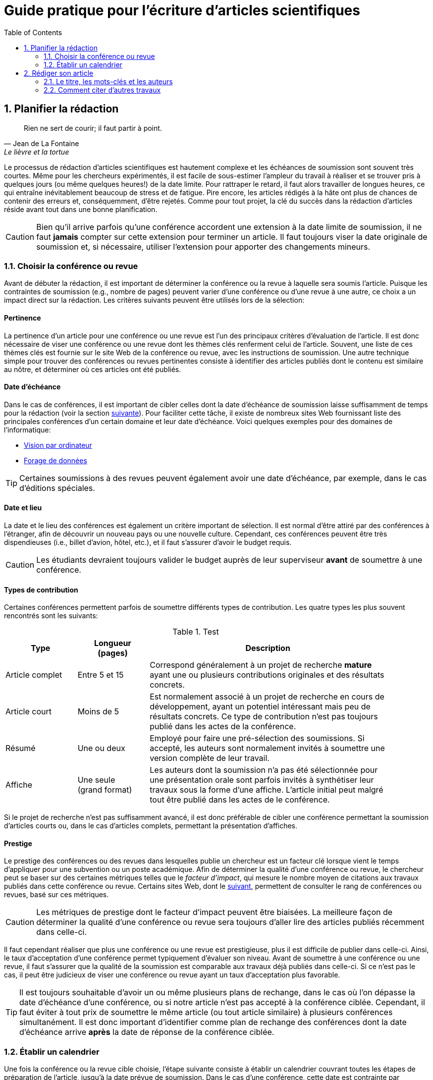 = Guide pratique pour l'écriture d'articles scientifiques
:awestruct-layout: default
:awestruct-show_header: true
:imagesdir: images
:doctype: article
:icons:
:iconsdir: ../images/icons
:toc:
:toc-placement!:

:numbered:

toc::[]

== Planifier la rédaction

[[lafontaine]]
[quote, Jean de La Fontaine, Le lièvre et la tortue]
____
Rien ne sert de courir; il faut partir à point.
____

Le processus de rédaction d'articles scientifiques est hautement complexe et les échéances de soumission sont souvent très courtes. Même pour les chercheurs expérimentés, il est facile de sous-estimer l'ampleur du travail à réaliser et se trouver pris à quelques jours (ou même quelques heures!) de la date limite. Pour rattraper le retard, il faut alors travailler de longues heures, ce qui entraîne inévitablement beaucoup de stress et de fatigue. Pire encore, les articles rédigés à la hâte ont plus de chances de contenir des erreurs et, conséquemment, d'être rejetés. Comme pour tout projet, la clé du succès dans la rédaction d'articles réside avant tout dans une bonne planification.      

CAUTION: Bien qu'il arrive parfois qu'une conférence accordent une extension à la date limite de soumission, il ne faut *jamais* compter sur cette extension pour terminer un article. Il faut toujours viser la date originale de soumission et, si nécessaire, utiliser l'extension pour apporter des changements mineurs.

[[choix-conference]]
===	Choisir la conférence ou revue

Avant de débuter la rédaction, il est important de déterminer la conférence ou la revue à laquelle sera soumis l'article. Puisque les contraintes de soumission (e.g., nombre de pages) peuvent varier d'une conférence ou d'une revue à une autre, ce choix a un impact direct sur la rédaction. Les critères suivants peuvent être utilisés lors de la sélection:

:numbered!:

==== Pertinence

La pertinence d'un article pour une conférence ou une revue est l'un des principaux critères d'évaluation de l'article. Il est donc nécessaire de viser une conférence ou une revue dont les thèmes clés renferment celui de l'article. Souvent, une liste de ces thèmes clés est fournie sur le site Web de la conférence ou revue, avec les instructions de soumission. Une autre technique simple pour trouver des conférences ou revues pertinentes consiste à identifier des articles publiés dont le contenu est similaire au nôtre, et déterminer où ces articles ont été publiés. 

==== Date d'échéance

Dans le cas de conférences, il est important de cibler celles dont la date d'échéance de soumission laisse suffisamment de temps pour la rédaction (voir la section <<etablir-calendrier, suivante>>). Pour faciliter cette tâche, il existe de nombreux sites Web fournissant liste des principales conférences d'un certain domaine et leur date d'échéance. Voici quelques exemples pour des domaines de l'informatique:
====
* http://conferences.visionbib.com/Iris-Conferences.html[Vision par ordinateur]
* http://www.kdnuggets.com/meetings[Forage de données]
====

TIP: Certaines soumissions à des revues peuvent également avoir une date d'échéance, par exemple, dans le cas d'éditions spéciales.

==== Date et lieu

La date et le lieu des conférences est également un critère important de sélection. Il est normal d'être attiré par des conférences à l'étranger, afin de découvrir un nouveau pays ou une nouvelle culture. Cependant, ces conférences peuvent être très dispendieuses (i.e., billet d'avion, hôtel, etc.), et il faut s'assurer d'avoir le budget requis.

CAUTION: Les étudiants devraient toujours valider le budget auprès de leur superviseur *avant* de soumettre à une conférence. 

==== Types de contribution

Certaines conférences permettent parfois de soumettre différents types de contribution. Les quatre types les plus souvent rencontrés sont les suivants:

.Test
[width="90%",cols="3,3,10",options="header"]
|=========================================================
| Type | Longueur +
(pages) | Description
| Article complet | Entre 5 et 15 | Correspond généralement à un projet de recherche *mature* ayant une ou plusieurs contributions originales et des résultats concrets.
| Article court | Moins de 5 | Est normalement associé à un projet de recherche en cours de développement, ayant un potentiel intéressant mais peu de résultats concrets. Ce type de contribution n'est pas toujours publié dans les actes de la conférence.
| Résumé | Une ou deux | Employé pour faire une pré-sélection des soumissions. Si accepté, les auteurs sont normalement invités à soumettre une version complète de leur travail.
| Affiche | Une seule + 
(grand format) | Les auteurs dont la soumission n'a pas été sélectionnée pour une présentation orale sont parfois invités à synthétiser leur travaux sous la forme d'une affiche. L'article initial peut malgré tout être publié dans les actes de le conférence.
|=========================================================

Si le projet de recherche n'est pas suffisamment avancé, il est donc préférable de cibler une conférence permettant la soumission d'articles courts ou, dans le cas d'articles complets, permettant la présentation d'affiches.

==== Prestige

Le prestige des conférences ou des revues dans lesquelles publie un chercheur est un facteur clé lorsque vient le temps d'appliquer pour une subvention ou un poste académique. Afin de déterminer la qualité d'une conférence ou revue, le chercheur peut se baser sur des certaines métriques telles que le __facteur d'impact__, qui mesure le nombre moyen de citations aux travaux publiés dans cette conférence ou revue. Certains sites Web, dont le http://www.journal-ranking.com[suivant], permettent de consulter le rang de conférences ou revues, basé sur ces métriques.  

CAUTION: Les métriques de prestige dont le facteur d'impact peuvent être biaisées. La meilleure façon de déterminer la qualité d'une conférence ou revue sera toujours d'aller lire des articles publiés récemment dans celle-ci.

Il faut cependant réaliser que plus une conférence ou une revue est prestigieuse, plus il est difficile de publier dans celle-ci. Ainsi, le taux d'acceptation d'une conférence permet typiquement d'évaluer son niveau. Avant de soumettre à une conférence ou une revue, il faut s'assurer que la qualité de la soumission est comparable aux travaux déjà publiés dans celle-ci. Si ce n'est pas le cas, il peut être judicieux de viser une conférence ou revue ayant un taux d'acceptation plus favorable. 
  
TIP: Il est toujours souhaitable d'avoir un ou même plusieurs plans de rechange, dans le cas où l'on dépasse la date d'échéance d'une conférence, ou si notre article n'est pas accepté à la conférence ciblée. Cependant, il faut éviter à tout prix de soumettre le même article (ou tout article similaire) à plusieurs conférences simultanément. Il est donc important d'identifier comme plan de rechange des conférences dont la date d'échéance arrive *après* la date de réponse de la conférence ciblée.    

:numbered:

[[etablir-calendrier, Établir un calendrier]]
===	Établir un calendrier

Une fois la conférence ou la revue cible choisie, l'étape suivante consiste à établir un calendrier couvrant toutes les étapes de préparation de l'article, jusqu'à la date prévue de soumission. Dans le cas d'une conférence, cette date est contrainte par l'échéance de soumission.

L'élaboration d'un article est un processus complexe qui devrait en principe débuter avant la recherche, se continuer durant la recherche et se terminer après l'obtention, l'analyse et l'interprétation des résultats. Bien qu'il soit tentant de vouloir bâtir une version complète de l'article d'un seul coup, pour sauver du temps, cette approche mène souvent à un cul-de-sac, nécessitant de refaire une partie importante du travail. Dans certains cas, cela peut avoir pour conséquence de rater l'échéance se soumission. Une meilleure approche est d'élaborer l'article itérativement, chaque itération correspondant à une version de plus en plus complète de l'article. Une itération renferme typiquement une ou plusieurs des tâches suivantes:

:numbered!:

==== Recherche bibliographique

Cette tâche permet d'identifier les travaux antérieurs du domaine qui adressent la même problématique, ou dont la méthodologie proposée est similaire à la sienne. Les résultats de cette recherche serviront principalement à rédiger la revue de littérature de l'article (voir la section <<revue-litterature, Faire sa revue de littérature>>). Cependant, certaines références peuvent également servir à:

* Établir un étalon de comparaison pour évaluer sa propre approche dans la section expérimentale. 
* Appuyer ou faciliter certains arguments utilisés dans l'article
* Motiver le cadre expérimental de l'article
* etc.

La recherche bibliographique débute normalement avant la recherche et se poursuit jusqu'à la soumission de l'article. Au début, celle-ci devrait être suffisamment large pour inclure les travaux proposant des approches complémentaires et portant sur des applications connexes. Cette recherche devrait par la suite devenir de plus en plus ciblée, de manière à restreindre la liste des références incluses dans l'article.

TIP: Il est important de conserver une liste des références rencontrées durant la recherche bibliographique. Cette tâche peut être facilitée à l'aide d'outils de gestion bibliographique tels que http://endnote.com/[Endnote] ou http://www.mendeley.com/[Mendeley]. 

==== Expérimentation

À l'exception de types particuliers d'articles (e.g., cas d'études, survol de littérature), l'expérimentation est essentielle à tout article scientifique. Elle se fait normalement en quatre étapes:

. *Planification:*
+
L'étape de planification consiste à déterminer la méthodologie expérimentale à employer pour vérifier ses hypothèses de recherche. Dans le cas où une nouvelle approche est proposée pour un certain problème, la méthodologie expérimentale renferme typiquement les tâches suivants:
+
* Sélectionner les approches de la littérature qui serviront d'étalon de comparaisons 
* Identifier les jeux de données de test (i.e., les _benchmarks_) dans la littérature ou générer ces données à partir de simulations
* Choisir les métriques employées pour évaluer la qualité des différentes approches
* Déterminer les paramètres à utiliser pour les approches testées  
* etc.

. *Réalisation:* 
+
La réalisation d'expériences occupe généralement une place importante dans un projet de recherche. Durant cette étape, il est important de bien suivre la plan expérimental prévu à l'étape de planification. Bien qu'il soit tentant de modifier ce plan en fonction des résultats observés, cela risque de biaiser les résultats et mener à une conclusion erronée. 

. *Collecte des résultats:* 
+
Une fois les expériences complétées, l'étape suivante consiste à regrouper, nettoyer et restructurer les résultats en vue d'être analysés.  

. *Analyses des résultats:* 
+
Cette étape a pour objectif de valider ou infirmer les hypothèses de recherche à partir des résultats expérimentaux. Selon les observations, l'analyse permet de raffiner la méthodologie expérimentale ou proposer de nouvelles expériences. 
+
CAUTION: Une erreur souvent rencontrée dans l'analyse des résultats est de généraliser à partir d'un nombre limité d'observations. Par exemple, établir qu'une approche est meilleure qu'une autre, en se basant uniquement sur quelques exemples. Il est plutôt recommandé de valider ou infirmer un hypothèse à l'aide d'un test statistique où un niveau de confiance peut être spécifié (voir la section <<???>>).

Tout comme la recherche bibliographique, l'expérimentation devrait commencer avant la rédaction. Une stratégie pour faciliter la planification des expériences consiste à déterminer d'avance le contenu des tableaux et figures de l'article. Par exemple, on pourrait imaginer une figure montrant le taux d'erreur moyen de différentes approches en fonction d'un certain paramètre. À l'étape de rédaction, ces tableaux et figures seraient produites à partir des résultats obtenus.

==== Rédaction

Comme mentionné précédemment, il est préférable d'utiliser une approche systématique de rédaction, construisant l'article étape par étape, au lieu de tenter de rédiger l'article d'un seul coup. Les conseils suivants peuvent être utilisés pour faciliter la rédaction:
****
* Rédiger directement dans le gabarit de la conférence ou de la revue ciblée. Cela évitera de mauvaises surprises de mise en page. 
* Commencer par construire un squelette de l'article, identifiant ses sections, sous-sections, tableaux et figures. Ce squelette servira de guide lors de la rédaction.
* Rédiger d'abord les sections les plus faciles. Pour certaines personnes, il s'agira de l'introduction, alors que d'autres seront plus à l'aide avec la méthodologie. 
* Travailler sur une seul section de l'article à la fois.
* Écrire d'abord un brouillon sans se préoccuper du style. Une fois l'écriture commencée, éviter de revenir en arrière. La révision du brouillon se fera dans une autre étape.  
* En cas de blocage, mettre l'article de côté durant quelques jours. 
* Demander à un collègue de le relire.
* Identifier chaque version de l'article à l'aide d'un numéro ou d'une date. 
****

Le processus de rédaction sera présentée plus en détails dans la section <<??>>. 

TIP: Si le travail de rédaction est fait en équipe, il est important de déterminer d'avance les sections pour lesquelles chaque membre de l'équipe est responsable.  Par ailleurs, il est fortement recommandé d'utiliser un gestionnaire de version, tels que http://subversion.apache.org[SVN], http://www.opencvs.org[CVS] ou http://git-scm.com[Git]. Ces outils facilitent le travail collaboratif, la gestion des conflits dans les fichiers de travail, et la récupération de versions antérieures.

==== Révision

Une fois la rédaction terminée, la révision de l'article se fait en deux étapes:

. *Révision du contenu* 
+
La première étape consiste à réviser le contenu de l'article. Dans cette étape, on s'assure de valider:
+
** La pertinence et la cohérence des différentes parties de l'articles (i.e., titre, résumé, introduction, revue de littérature, méthodologie, expérimentation, discussion, conclusion)
** La clarté des contributions, de la justification de la solution proposée, et de l'analyse des résultats
** L'usage approprié des références
** La redondance du contenu
** La qualité des figures et tables
** La numération des pages
** etc.
+
. *Révision du style*: 
+
Une fois le contenu validé, on révise le style de l'article. Cela inclus, entre autres, les 
la révision 
+
** Le respect de la langue, au niveau de l'orthographe et la grammaire
** La clarté et la longueur des phrases
** La fluidité de l'enchaînement des phrases
** etc.

La révision d'articles sera couverte en détails dans la section <<??>>. 

TIP: Si plusieurs personnes participent à la rédaction, le processus de révision peut être problématique. Une stratégie permettant de réduire les conflits est de réviser l'article une personne à la fois, chaque personne passant ses corrections à la suivante. Il est important de déterminer l'ordre des personnes avant de procéder. Plusieurs tours peuvent être nécessaires pour effectuer toutes les corrections.

CAUTION: Il est impératif de prévoir un certain délai dans la réception des corrections des autres membres de l'équipe. Ces personnes peuvent avoir un horaire chargé qui ne permet pas de travailler immédiatement sur l'article.    L'horaire des membres doit donc être considéré lorsqu'on détermine leur ordre dans le processus de révision.

==== Exemple de calendrier

Le tableau suivant montre un exemple de calendrier de préparation d'articles. Évidemment, la durée requise pour chaque tâche dépend du type d'article et de l'expérience du chercheur. 

[width="80%",cols="10,^4,^4,^3",options="header"]
|=========================================================
| Tâche | Date début +
(prévue) | Date fin +
(prévue) | Durée +
(jours)
| Recherche biblio. (1ère itération) | 01/07/2013 | 20/09/2013 | 50
| Expérimentation (1ère itération) | 21/09/2013 | 20/10/2013 | 60
| Rédaction (1ère itération) | 21/10/2013 | 20/12/2013 | 60
| Révision (1ère itération) | 06/01/2014 | 21/01/2014 | 15
| Recherche biblio. (2ème itération) | 22/01/2014 | 01/02/2014 | 10
| Expérimentation (2ème itération) | 02/02/2014 | 17/02/2014 | 15
| Rédaction (2ème itération) | 18/02/2014 | 28/02/2014 | 10
| Révision (2ème itération) | 01/03/2014 | 11/03/2014 | 10
| Rédaction (3ème itération) | 12/03/2014 | 22/03/2014 | 10
| Révision (3ème itération) | 23/03/2014 | 02/04/2014 | 10
| *Soumission* | 02/04/2014 | N/A | N/A
| *Date d'échéance* | 07/04/2014 | N/A | N/A
|=========================================================

:numbered:

== Rédiger son article

[[churchill]]
[quote, Winston Churchill]
____
L’écriture est une aventure. Au début c’est un jeu, puis c’est une amante, ensuite c’est un maître et ça devient un tyran.
____

Toute personne ayant traversé l'épreuve peut le confirmer: la rédaction d'un premier article scientifique est une des expériences les plus difficiles et frustrantes dans la carrière d'un chercheur. Synthétiser un travail complexe de recherche dans quelques pages, de manière claire et concise, peut sembler de prime abord être une tâche impossible. Heureusement, en abordant le problème une étape à la fois et de manière structurée, la rédaction d'un article devient beaucoup plus simple. De plus, le processus de rédaction deviendra, avec le temps, de plus en plus facile.

Un article scientifique est généralement composé des éléments suivants: 

. Un titre
. Une liste d'auteurs et leurs affiliations 
. Une liste de mots-clés
. Un résumé
. Une introduction
. Une revue de littérature
. Une méthodologie
. Une présentation des résultats expérimentaux
. Une discussion et conclusion 
  
Le corps de l'article est composé des cinq derniers éléments de cette liste (i.e., introduction à conclusion), correspondant typiquement à des sections séparées et présentées dans cet ordre. Ces sections doivent répondre à une série de questions (adaptées des _questions de Bradford Hill_ <<hill1965, (Hill 1965)>> ):    
[width="80%",cols="2,4",options="header"]
|=========================================================
| Section | Question
| Introduction | Quelles sont les motivations et les contributions des auteurs?
| Revue de littérature | Quels travaux antérieurs portent sur le même sujet?
| Méthodologie | Qu'ont fait les auteurs?
| Résultats | Qu'ont trouvé les auteurs?
| Discussion et conclusion | Que signifient les résultats obtenus par les auteurs?
|=========================================================

Bien que l'article soit divisé en plusieurs sections, il devrait se lire comme un tout et suivre une ligne droite, établie par l'objectif ou l'hypothèse de recherche.

TIP: La forme et le contenu d'un article peut varier selon la nature de la recherche et la publication visée. Par exemple, un article de type _Survol de littérature_ contient typiquement une longue revue de littérature et peut ne pas avoir de méthodologie ni de résultats expérimentaux. De même, un article de revue est généralement plus long qu'un article de conférence, et les parties portant sur la méthodologie et la validation expérimentales sont souvent plus détaillées.

TIP: Lorsque l'espace est limité, la revue de littérature peut parfois être faite dans l'introduction de l'article, en autant qu'elle soit présentée après la problématique. Cette approche est également envisageable lorsque la contribution principale de l'article est une amélioration des techniques existantes de la littérature. En revanche, certains auteurs préfèrent mettre la revue de littérature juste avant la conclusion, de manière à ne pas briser le flot dans la présentation de ses propres travaux.    

===	Le titre, les mots-clés et les auteurs

Un bon titre devrait décrire adéquatement le contenu de l'article dans le moins de mots possibles, sans être trop long ni trop court. Un bon titre renferme normalement entre 10 et 12 mots. Les consignes suivantes peuvent être employés pour la sélection du titre:

****

* Utiliser des mots qui mettent en valeur le domaine ou l'application de la recherche, ainsi son originalité. 

* Pour que l'article puisse être trouvé à partir d'une requête non-spécifique dans un moteur de recherche (i.e., une requête ne visant pas directement notre article), éviter les mots trop génériques ou trop spécifiques. Ainsi, les mots trop génériques risquent d'engendrer trop de résultats à une requête contenant ces mots. À l'opposé, les mots trop spécifiques limitent les chances de l'article d'être retrouvé à l'aide d'une requête portant sur un thème plus général (e.g., une approche ou une application).

* Le titre ne doit pas contenir de mots inutiles tels ``__Observations on__'' ou ``__A study of__'', etc.

* Le titre ne doit pas contenir d'abréviations ni de symboles.

****

.Un mauvais choix de titre
....
image:icons/no-tt.png[] {nbsp} BLABLABLA BAD
....

.Un meilleur choix de titre
====
image:icons/check-tt.png[] {nbsp} BLABLABLA GOOD
====


TIP: Certains revues ou conférences exigent également un titre courant (_running title_) qui sera imprimé au bas ou haut de chaque page de l'article. Le titre courant est une version écourtée du titre principal, et a normalement entre 30 et 50 caractères.

////

.Auteurs
* Pourquoi l’ordre est important
* Affiliations

===	Le résumé

* Problématique visée (très court)
* Contributions principales du travail
* Résultats et conclusions principales

////
An abstract should be included at the beginning of the paper. The abstract can
persuade or put off readers. The abstract is the part of the paper that will be included in
most electronic databases, available for retrieval. The abstract should state the purposes
of the study or investigation, basic procedures (selection of study subjects or laboratory
animals; observational and analytical methods), main findings (giving specific data
and their statistical significance, if possible) and the principal conclusions. It should
emphasize the new and important aspects of the study or observations.
A good abstract should be a miniature version of the paper, provide a brief summary
of each of the main sections of the paper and follow the structure of the paper. Many
journals require a structured abstract, which includes subtitles such as objective, type of
design, setting, material or subjects, methods, results, and conclusions. The number of
words in an abstract should generally be less than 150 for unstructured abstracts, and less
than 250 for structured abstracts. Some electronic databases are programmed to accept
only up to this limited number of words. Abstracts are generally written in the past tense.
The abstract should be self-contained and able to stand alone without need to consult the
full text. As such it should not include references to literature or to figures and tables in
the body of paper, should not include information that is not in the paper, and should not
contain abbreviations or acronyms unless standard or very well known.
Most scientific journals require authors to provide 3 to 10 key words or short phrases
that will assist indexers in cross-indexing the article. Key words are usually placed
beneath the abstract. Terms from the Medical Subject Headings (MeSH) list of PubMed
(US National Library of Medicine) should be used wherever possible, to facilitate
indexing and retrieval (see Annex 3).
////

=== L’introduction

* Description du contexte et de la problématique (quel est le problème?)
* Motivation du travail (pourquoi est-ce important?)
* Grandes lignes de l’approche (comment?)
* Originalité et contributions (quels sont les avantages?)
* Présentation de la structure

===	La revue de littérature

* Se concentrer sur des travaux récents (état de l’art)
* Éviter les généralités
* Structurer de manière cohérente les travaux sur le même sujet
* Proposer des avantages et limitations aux travaux cités

////

===	Comment citer d’autres travaux
* (à mettre ailleurs???)

////

===	La méthodologie

* Présenter les principes centraux avant d’aller en détail (il faut donner l’intuition au lecteur). Exemple : illustrer l’approche à l’aide d’un schéma 
* Présenter la notation employée (tableau)
* Établir les fondements théoriques (présenter le modèle sur lequel repose la méthode proposée et justifier l’emploi de ce modèle). Propriétés versus théorème. Preuve en annexe?
* Description détaillée de l’approche (algorithme, paramètres, etc.). S’assurer que le lecteur a toute l’information nécessaire pour reproduire les travaux. Motiver les choix conceptuels.
* Implications théoriques (complexité en terme de temps de calcul,  stockage, etc.)

////
Principles
Replicability of results is the heart of science. The methods section should provide
a detailed exposition of the research design. A reader of the methods section should be
able to repeat the study and to validate the findings. A methods section less than two
double-spaced pages is probably inadequate.

The methods section should be organized under meaningful subheadings and
describe techniques used in sufficient detail to allow others to replicate the study.
Established methods should be referenced but no description is necessary. For published
but not well known methods, a reference as well as a brief description should be given.
New or substantially modified methods should be clearly described, with reasons given
for using them and with their limitations outlined.
The methods section should not:
* refer to patients and animals as material; patients and animals are living things; not
inanimate “material”. The term “material” should be used only if inanimate specimens
have been used.
* use proprietary names of drugs; generic names should be used.
Ethics
When reporting experiments on human subjects, authors should indicate whether
the procedures followed were in accordance with the ethical standards of the responsible
committee on human experimentation (institutional or regional) and with the Helsinki
Declaration.
Patients’ names, initials, or hospital numbers should not be used. Particular care
should be taken that these do not appear in illustrative material.
When reporting experiments on animals, authors should indicate whether the
institutional or national guidelines or laws on the care and use of laboratory animals
were followed.


Statistics

Statistical methods should be described in sufficient detail to enable a knowledgeable
reader with access to the original data to verify the reported results. References for
statistical methods should be to standard works when possible. Any computer programs
used should be identified. Statistical terms, abbreviations, and symbols should be
defined.
Details about randomization, if used, should be given, as well as concealment
of allocation to treatment groups, and the method of masking (blinding). Losses to
observation (such as dropouts from a clinical trial) should be reported.
It is recommended to include the word “considered” in descriptions of statistical
significance such as “a P value of less than 0.05 was considered statistically significant”,
since the choice of this cut-off point is arbitrary.

It is better to avoid non-technical uses of technical statistical terms, such as “random”
“significant”, “correlation” and “sample” in non-statistical contexts.
////

=== La présentation et l'analyse des résultats

* Jeux de données utilisés (justifier l’utilisation, détails sur le contenu)
* Approches de comparaison (état de l’art, description sommaire)
* Méthodologie de comparaison (approche employée dans des travaux précédents, métriques standard, etc.)
* Paramètres utilisés. Les expériences doivent pouvoir être reproduites.
* Résultats sous la forme de tableaux et graphiques : quoi mettre, titre, caption, etc.
* Analyse des résultats (validation statistique, quoi mettre en valeur, etc.)

////
Principles

The objective of the research should be kept in mind. Results that do not relate to the
research objective should not be mentioned. Sufficient detail should be given to allow
other scientists to assess the validity and accuracy of the results. Statistics should not
take over the paper, but statistical analysis of the results should be adequately described.
Results should be presented in a logical sequence in the text, tables, and illustrations.
Tables and graphs are often extremely helpful in summarizing large amounts of data.
Authors should not repeat in the text the numerical data contained in figures and
tables.
The number of tables and figures should be restricted to those needed to explain the
argument of the paper and to support its findings. A good rule about whether to include
figures or not is: When in doubt, leave it out.

Tables

Tables should be used to show the exact values of more data than can be summarized
in a few sentences of text; or when the objective of presenting data is to present specific
inter-relationships. Tables should not be used when the data can be easily presented in
the text (tables are more expensive to typeset than text); or when there is no relation
between the data or to a time sequence.
A table should be readily understood without reference to the text. After reading
the title and abstract, many readers often glance through the tables and illustrations
before deciding whether or not to read the text. A table should be cited in the text, be
numbered, and have a title which exactly describes the content of the table. It should
have short or abbreviated headings for columns and rows and, if necessary, a footnote
for explanation of non-standard abbreviations that are used, and for identification of
statistical measures of variations, such as standard deviation and standard error of the
mean. Tables should have a logical structure. Columns should be arranged from left to
right in a logical sequence, e.g. to reflect the sequence in which data were collected or
changes over time. Rows should be arranged from top to bottom in a logical order, e.g.
by ascending order of age.
A table should not include in its title any unnecessary words, nor a repetition of
column and row headings. There should be no ambiguity about the purpose of the columns and rows. When column headings are grouped, a straddle-line should be used to
eliminate any uncertainty about which column headings are included under the grouped
column headings. Items in row headings may be indented to indicate groupings.
For purposes of publication:

* The table should not exceed the width of the journal columns. A single-column table,
in a journal with a double-column page, should not include more than 60 characters
(and equivalent spaces) in a row (with its row heading). A table running the full
width of a page should not include more than 120 characters in a row.
* Each table should be typed or printed with double-spacing on a separate sheet of
paper. Tables should not be submitted as photographs or images.
* Tables should not have internal horizontal and vertical rules.
* Tables should be numbered consecutively in the order of their first citation in the
text. Each table should be cited in the text.
* If data are used from another published or unpublished source, permission is needed
and should be acknowledge fully.
* The use of too many tables in relation to the length of the text may produce difficulties
in the layout of pages. Issues of the journal to which the paper will be submitted
can be checked to estimate how many tables can be used per 1000 words of text.
A general rule is no more than one table (or illustration) per 1000 words of text (4
pages of manuscript).
* The editor, on accepting a paper, may recommend that additional tables containing
important backup data, too expensive to publish, be deposited with an archival
service, such as the National Auxiliary Publication Service in the United States, or
made available by the author on request. In that event an appropriate statement will
be added to the text. Such tables should be submitted for consideration with the
paper.

Illustrations

Illustrations should be used only for a specific purpose. An illustration may be used
as evidence to support the argument, since “seeing is believing”. Illustrations may be
used as a more efficient way in presenting data. A flow chart is such an example. The
use of illustrations for emphasis, just to stress a point, is not a good purpose. It may be
more appropriate for a presentation than a written paper.
Graphs are used to illustrate relationships. If exact values are important, a table is preferable to a graph; when trends and relationships are more important than exact values, a graph is more efficient. A graph is a better alternative than a table with many
entries. The same data should not be repeated in figures and tables.
For purposes of publication:

* Figures should be professionally drawn and photographed; freehand or typewritten
lettering is unacceptable.
* Instead of original drawings, X-ray films, and other material, authors should submit
sharp, glossy, black-and-white photographic prints, usually 127 × 173mm (5 × 7 inches)
but not larger than 203 × 254mm (8 × 10 inches). Letters, numbers, and symbols
should be clear and even throughout, and of sufficient size that when reduced for
publication each item will still be legible.
* Titles and detailed explanations belong in the legends for illustrations not on the
illustrations themselves.
* Each figure should have a label pasted on its back, indicating the number of the
figure, author’s name, and top of the figure. Do not write on the back of the figures
or scratch or mar them by using paper clips. Do not bend figures or mount them on
cardboard.
* Photomicrographs should have internal scale markers. Symbols, arrows or letters
used in microphotographs should contrast with the background.
* If photographs of people are used, either the subjects must not be identifiable or their
pictures must be accompanied by written permission to use the photographs.
* Figures should be numbered consecutively according to the order in which they have
been first cited in the text.
* If a figure has been published, the original source has to be acknowledged and a
written permission from the copyright holder to reproduce the material should be
submitted.
* Permission is required irrespective of authorship or publisher except for documents
in the public domain.
* For illustrations in colour, it is important to ascertain whether the journal requires
colour negatives, positive transparencies or colour prints. Some journals publish
illustrations in colour only if the author pays for the extra cost.
* Legends for illustrations should be typed or printed using double spacing, starting
on a separate page, with Arabic numerals corresponding to the illustrations.
* When symbols, arrows, numbers, or letters are used to identify parts of the illustrations,
each one should be explained clearly in the legend. The internal scale, and the method
of staining in microphotographs, should be stated.
////

===	Discussion des résultats et conclusion

* Résumé des principaux objectifs et contributions
* Résumé des principaux résultats obtenus
* Travaux futurs
* Rappel des points principaux (quoi éviter à tout prix)

////
This section of the paper should emphasize the new and important aspects of the
study and the conclusions that follow from them. It should not repeat in detail data or
other material given in the Introduction or Results sections.
Good papers have a targeted discussion, to keep it focused. The discussion should
preferably be structured to include the following six components (Docherty and Smith,
1999):

* statement of principal findings
* strengths and weaknesses of the study
* strengths and weaknesses in relation to other studies
* meaning of the study, possible mechanisms and implications for clinicians and
policymakers
* unanswered questions and future research
* conclusion.
* Statement of principal findings: The opening of the discussion usually gives the answer
to the research question, or a restatement of the principal findings. This should not
normally be more than a few sentences. It is advisable that the discussion start with
a sentence that clearly shows that the paper includes new information. Reviewers
often start with a “null hypothesis” that the paper does not add anything new.
* Strengths and weaknesses of the study: Equal emphasis should be given to both
strengths and weaknesses. Reviewers are more interested in seeing that the author
is aware of the weaknesses. If the reader discovers in the paper weaknesses that are
not mentioned by the author, the trust in the paper will be shaken. A subheading such
as “limitations of the study” or data is useful. Findings that have not been described
in the results section should not be discussed.
* Strengths and weaknesses in relation to other studies: All evidence bearing on the
argument, with or against, should be considered. Authors should discuss the opposing
point of view, taking a “devil’s advocate” position. Full credit should be given for
supporting evidence. Authors should avoid burying the citation of a previously
published paper on the same question, which arrived at the same answer in the
discussion. Such a citation is better highlighted in the introduction. It is not enough
to simply summarize published papers. The authors should critically evaluate their
methodology, findings and conclusions. In particular, any differences in results should
be discussed and possible explanations offered. If the authors do not know why their
results are different from other studies, they should say so, but not imply that their
results are better.

Meaning of the study, possible mechanisms and implications for clinicians and
policymakers: This section should be written carefully. Authors should not move
beyond the limited evidence provided by the study. Restraint in stating implications
is a virtue appreciated by reviewers and readers. It may also be relevant to emphasize,
not only what the results mean, but also what the results do not mean. This will keep
readers from making unjustified conclusions.
* Unanswered questions and future research: New research may be proposed to provide
the answer to questions that are still not answered. A good study should generate
new ideas for further research. A simple statement that further research is needed is
less helpful than providing new specific research questions or suggesting particular
studies.
* Conclusion: A good paper ends with strong clear conclusions. It has been said that the
body of a good paper is a “thunderbolt in reverse”: it begins with thunder (introduction)
and ends with lightning (conclusions) (Byne, 1998). Conclusions should be linked with
the goals of the study, and should be limited to the boundaries of the study. Authors
should avoid unqualified statements and conclusions not completely supported by
the data. For example, they should not make statements on economic benefits and
costs unless their manuscript includes economic data and analysis. Authors should
refrain from claiming unjustified priority about the findings. It should be noted that
a negative finding could be as important as a positive finding.
////

=== Les remerciements

À COMPLÉTER

////
At an appropriate place in the article (the title page, footnote or an appendix to the
text; depending on the journal requirements), one or more statements should specify:
contributions that need acknowledging but do not justify authorship, such as general
support by a department chair; acknowledgement of technical help; acknowledgements
of financial or material support, which should specify the nature of the support; and
relationships that may pose a conflict of interest.
Persons who have contributed intellectually to the paper but whose contributions
do not justify authorship may be named and their function or contribution described,
for example “scientific adviser”, “critical review of study proposal”, “data collection”,
or “participation in clinical trial”. Such persons must have given their permission to
be named. Authors are responsible for obtaining written permission from persons
acknowledged by name, because readers may infer their endorsement of the data and
conclusions. Technical help is better acknowledged in a paragraph separate from that
acknowledging other contributions.
////

=== La bilbiographie

À COMPLÉTER

////
The reference section is an important part of a scientific paper. The number of
references should be restricted to those that have a direct bearing on the work described.
Except for review articles, it is rarely necessary to have more than 40 references in the
longest paper (Halsey, 1998).
References should be carefully checked. They should be verified against original
documents. One study has shown that in a random check of references in published
papers, 20% were misquoted, with half of the misquotations being seriously misleading
(DeLacey et al. 1985). Useful advice for the author is to photocopy the first page of every
reference cited. This page normally includes all the information needed for correctly
citing the reference.
Different standard formats for citing references are used in different scientific
disciplines. These formats include: MLA Style established by the Modern Language
Association; APA Style, governed by the Publication Manual of the American
Psychological Association; CMS Footnote Style, conforming to the Chicago Manual of
Style; and CBE Number Style established by the Council of Biology Editors.
In biomedical sciences, there are two major styles for citing the references: the
Harvard system and the Vancouver system.
In the Harvard system, the order of references at the end of the paper is strictly
alphabetical, regardless of the chronology. In the text of the paper, references are cited
by giving in parentheses the name of the author and the year of publication. When the
author’s name is part of a sentence, only the year is put in parentheses. When several
references are given together, they should be listed in chronological order and separated
by a semicolon. When a paper written by two authors is quoted, both names are given. If
there are more than two authors, all the names may be given the first time the reference
is cited. Otherwise, it is sufficient to give the name of the first author only, adding “et
al”. The term “et al” means “and others”. It is an abbreviation for two Latin terms: “et
alii” (masculine) and “et aliae” (feminine). When two citations have the same author
and the same year of publication, alphabetical annotation is used, for example “2004a”.
The order of these alphabetically annotated citations ideally should be chronological
within the year.
The Vancouver system has been adopted in the “Uniform Requirements for
Manuscripts Submitted to Biomedical Journals” by the International Committee of
Medical Journal Editors (who held their first meeting in Vancouver). Most biomedical
journals follow this system. It is based largely on a standard style adapted by the US
National Library of Medicine (NLM) for its databases. According to the Vancouver
style, references should be numbered consecutively in the order in which they are first
mentioned in the text. References in text, tables and legends should be identified by Arabic numerals in parentheses. References cited only in tables or figure legends should
be numbered in accordance with the sequence established by the first identification in
the text of the particular table or figure.
In writing the early drafts of the paper, it is advisable to use the Harvard style. If
numbers are assigned to references at this early stage, those numbers will very likely
have to be changed in subsequent drafts. In the final draft, the authors can switch to
the Vancouver style. To track the references in the early drafts using a word-processing
program, one can place at the beginning of each citation a character not used elsewhere
in the text, for example an asterisk (\*).
If journal titles are abbreviated, as is the practice in most but not all journals, this
should be in line with the abbreviations in the Index Medicus (which are based on an
international standard). The list of journals is published annually in the January issue.
The list can also be accessed through the web site of the US Library of Medicine (http:
//www.nlm.nih.gov).
Unpublished observations are generally not to be used as references; papers accepted
for publication but not yet published and given as references are identified as “in press”
or “forthcoming”; research papers submitted to a journal but not yet accepted are to be
treated as unpublished observations.
Authors should avoid citing a “personal communication” unless it provides
essential information not available from a public source, in which case the name of the
person and date of communication should be cited in parentheses in the text. Authors
should obtain permission and confirmation of accuracy from the source of a personal
communication.
Annex 4 provides examples on how different types of references should be cited.
Additional information may be obtained from the web site: http://www.nlm.gov/bsd/
uniform_requirements.html.

////

== Réviser son article

=== Révision du contenu scientifique

À COMPLÉTER

////
For creative writing, the word processor is the best invention since the quill pen. The
days of retyping are over. Most journals require an electronic copy of the paper.

.Revision checklist
* Is the title accurate, succinct and effective?
* Are keywords indexable? It is better to use keywords from the Medical Subject
Headings (MeSH vocabulary) of MEDLINE (Annex 3).
* Does the abstract represent the content of all the main sections of the paper, within
the length allowed by the journal? Do data in the abstract agree with data in the
paper?
* Does the introduction set the stage adequately but concisely for the main question
considered, or for the hypothesis tested, in the paper? Is that question or hypothesis
made clear by the end of the introduction?
* Are the methods described in enough detail to allow replication of research? Are
statistical methods described?
* Are the results presented in a way that allows other investigators to check and to
compare? Can any of the tables or illustrations be omitted? Can any of the tables
be replaced by a graph? Do data in the text agree with data in the tables? Are all
tables and figures cited in the text? Are all tables and figures mentioned in the text
included? Are legends of figures correct?
* Does the discussion properly interpret the significance of the data? Does the
discussion reflect up-to-date awareness of the literature? Are conclusions justified
by the results?
* Are all references cited mentioned in the text? Are all references mentioned in the
text cited? Have any necessary references been omitted?
* Is the length of the paper appropriate? Does any of the text repeat information found
elsewhere in the paper? Are there paragraphs or sentences that can be omitted? Where
possible, it is good to plan to submit an article that is shorter than the average article
published in the journal to which the paper will be sent. The best papers are concise.
Generally, a manuscript should, on average, be about 10 double-spaced pages, or 3
published pages, with 25 references. (Each printed page is about 3–4 double-spaced
typed pages). The sections of a manuscript that are often too long are the introduction
and discussion. The sections that are often too short are the methods and results. A
good rule is to shorten the introduction and discussion and to expand the methods
and results sections.
* Are all pages numbered?
////

=== Révision du style

À COMPLÉTER

////
The acronym “KISS”, “keep it simple and short”, is the key to good scientific writing.
Authors should always choose the simplest and shortest way of saying something. It takes
more time to write a good concise paper, than a lengthy one. Pascal once wrote to a friend:
“I am sorry this letter is so long but I had no time to write a short one.” Most authors do
not spend enough time planning. Good planning will shorten the time spent in writing.
In editing oneself, consideration should be given to paragraphs, sentences and
words. The following sections provide a few useful hints, particularly for non-English
speakers. For additional information, sources such as Strunk (2000) can be consulted.
Paragraphs
Well structured paragraphs are the key to good writing, and should consist of: a
topic or lead sentence to introduce the subject of the paragraph; body sentences which
expand upon the theme and present a logical argument; and either a transitional sentence,
which leads into the next paragraph, or a concluding sentence. There is no firm rule on
paragraph length: more than 25 typed lines would be too long; fewer than 5 or 6 lines
represent what is really a fragment of either adjacent paragraph. A new paragraph must
either link to that preceding it and/or following it, or should clearly introduce a new
subject. In a long discussion, subheadings are a good idea.
Sentences
The following hints may be helpful to authors in revising the style of their paper.

* Long sentences (more than two typewritten lines) are better avoided if possible.
* The active is preferable to the passive because it is much clearer and easier to
understand, in general. For example, replace “It was found by x” by “x found that”).
The passive voice has traditionally been used in scientific writing to refer to the
thoughts or actions of the author. This tendency is slowly changing, and many editors
now encourage authors to use “I” or “we” in their writing.
* Avoid ambiguity in the use of adjectival and adverbial clauses and phrases. It is
often better to simplify sentences by splitting the subordinate phrases and clauses
and making them sentences on their own.
* Avoid verbosity (to say a thing in a complicated way, to make it sound important)
or pompous verbiage.
* Each sentence must have a verb, and the verb should agree with the noun.
* Economy is a virtue. Strike out unneeded words and phrases.
* “Do not use a preposition to end a sentence with”—is a good rule which itself breaks
the rule.
* It is a useful convention to put anything that was done in the past tense and to put
general statements in the present tense. In general, the introduction and discussion
sections are written in the present tense, and the methods and results sections are
written in the simple past tense.
Words
It is advisable to look for and try, where possible, to replace the following six groups
of words.
* Abstract nouns (nouns formed from verbs and ending in: tion, sion, ance, ment, ness,
cy). These nouns are better replaced with verbs. For example, change “Measurements
were performed on the variation” to “The variation was measured” or “we measured the variation”; change “The interpretation of the data was made” to “Data were
interpreted” or “we interpreted the data”.
* Compound nouns (noun clusters) e.g. patient liver enzyme status (the status of liver
enzymes in patients); research result dissemination methods (methods of disseminating
research results).
* Abbreviations, unless they are standard and unless they are used at least ten times
in the paper. Avoid abbreviations in the title and abstract. The complete term for
which an abbreviation stands should precede its first use unless it is a standard unit
of measurement.
* Sexist words: Do not use the pronoun “he” or “his” when she or her would be equally
appropriate. Use the plural form instead. Try to replace words such as: man (unless
referring to a man), mankind, manpower, policeman, foreman.
* Dehumanizing words: e.g. referring to people as cases or subjects (use patients or
volunteers for example); using syndromic tags for patients; male/female are more
appropriate for animals; men and women are better for human subjects.
* Slang and jargon (words that have an arbitrary meaning).
Do not confuse American and British Spelling. Follow the style prescribed by the
journal. If in doubt, use a good dictionary (do not depend on the spell-checker in the
computer which is only as good as its content).
Unless otherwise requested in the journal instructions to authors:
* Measurements of length, height, weight, and volume should be reported in metric
units (metre, kilogram, or litre) or their decimal multiples, and temperatures should
be given in degrees Celsius. Blood pressure should be given in millimetres of
mercury.
* All haematological and clinical chemistry measurements should be reported in the
metric system in terms of the International System of Units (SI). Editors may request
that alternative or non-SI units be added by the authors before publication.

////

==	Soumettre son article

=== Soumission initiale

À COMPLÉTER

Suivre les directives
S'assurer de respecter les contraintes nombre de pages
S'assurer de respecter les contraintes de mise en page
Entrer les noms des auteurs, co-auteurs, adresses
Respecter les contraintes d'anonymat (double blind)
Prévoir le temps nécessaire pour inscrire l'information
Nécessite par fois l'inscription des co-auteurs au système (leur ID)
S'assurer de recevoir une confirmation et un numéro d'article (pour références externes)
S'assurer de l'heure de soumission (fuseau horaire)

===	Resoumission de l'article

À COMPLÉTER

== En terminant...

À COMPLÉTER

== Sources:

À COMPLÉTER

////
* Baker P.N. How to set about writing your first paper. In: O’Brien PMS, Pipkin FB, eds.
Introduction to research methodology for specialists and trainees. London, Royal College
of Obstetricians and Gynaecologists Press, 1999: 225–230.

* Byrne DW. Publishing your medical research paper. Baltimore, Lippincott Williams &
Wilkins, 1998.

* Crowley P. Corticosteroids prior to pre-term delivery, (updated January 1996). Cochrane
Database of Systemic Reviews. London, BMJ Books, 1996.

* DeLacey G, Record C, Wade J. How accurate are quotations and references in medical
journals. British Medical Journal, 1985, 291: 884–886.

* Docherty M, Smith R.. The case for structuring the discussion of scientific papers (editorial).
British Medical Journal, 1999, 318:1224–1225.

* Forgacs J. How to write a review. In: Hall GM, ed. How to write a paper, 2nd edition.
London, BMJ Books, 1998: 77–82.

* Greenhalgh T. How to read a paper: the basics of evidence-based medicine. London,
BMJ Books, 1997:122; 119–123.

* Hall GM, ed. How to write a paper, 2nd edition. London, BMJ Books, 1998.

* Halsy MJ. Revising prose structure and style. In: Hall GM, ed. How to write a paper. 2nd
edition. London, BMJ Books, 1998: 109–136.

* Herod JJO. How to prepare a thesis. In: O’Brien PMS, Pipkin FB, eds. Introduction to
research methodology for specialists and trainees. London, Royal College of Obstetricians
and Gynaecologists Press, 1999: 241–247.

* Hill B. The reason for writing. British Medical Journal, 1965, 2:870.

* Huth EJ. How to write and publish papers in the medical sciences. 2nd edition. Baltimore,
Williams & Wilkins, 1990.

////

Copyright \(C) 2002-2011 Stuart Rackham. Free use of this software is
granted under the terms of the GNU General Public License (GPL).